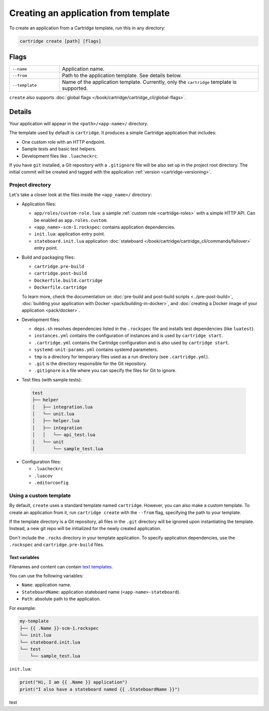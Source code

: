 ..  _cartridge-cli-creating_an_application_from_template:

Creating an application from template
=====================================

To create an application from a Cartridge template, run this in any directory:

..  code-block:: bash

    cartridge create [path] [flags]

Flags
-----

..  container:: table

    ..  list-table::
        :widths: 20 80
        :header-rows: 0

        *   -   ``--name``
            -   Application name.
        *   -   ``--from``
            -   Path to the application template. See details below.
        *   -   ``--template``
            -   Name of the application template.
                Currently, only the ``cartridge`` template is supported.

``create`` also supports :doc:`global flags </book/cartridge/cartridge_cli/global-flags>`.

Details
-------

Your application will appear in the ``<path>/<app-name>/`` directory.

The template used by default is ``cartridge``.
It produces a simple Cartridge application that includes:

* One custom role with an HTTP endpoint.
* Sample tests and basic test helpers.
* Development files like ``.luacheckrc``.

If you have ``git`` installed, a Git repository with
a ``.gitignore`` file will be also set up in the project root directory.
The initial commit will be created and tagged with the application
:ref:`version <cartridge-versioning>`.

Project directory
~~~~~~~~~~~~~~~~~

Let's take a closer look at the files inside the ``<app_name>/`` directory:

*   Application files:

    -   ``app/roles/custom-role.lua``: a sample :ref:`custom role <cartridge-roles>`
        with a simple HTTP API. Can be enabled as ``app.roles.custom``.
    -   ``<app_name>-scm-1.rockspec``: contains application dependencies.
    -   ``init.lua``: application entry point.
    -   ``stateboard.init.lua`` application :doc:`stateboard </book/cartridge/cartridge_cli/commands/failover>`
        entry point.

*   Build and packaging files:

    -   ``cartridge.pre-build``
    -   ``cartridge.post-build``
    -   ``Dockerfile.build.cartridge``
    -   ``Dockerfile.cartridge``

    To learn more, check the documentation
    on :doc:`pre-build and post-build scripts <../pre-post-build>`,
    :doc:`building your application with Docker <pack/building-in-docker>`,
    and :doc:`creating a Docker image of your application <pack/docker>`.

*   Development files:

    -   ``deps.sh`` resolves dependencies listed in the ``.rockspec`` file
        and installs test dependencies (like ``luatest``).
    -   ``instances.yml`` contains the configuration of instances
        and is used by ``cartridge start``.
    -   ``.cartridge.yml`` contains the Cartridge configuration
        and is also used by ``cartridge start``.
    -   ``systemd-unit-params.yml`` contains systemd parameters.
    -   ``tmp`` is a directory for temporary files
        used as a run directory (see ``.cartridge.yml``).
    -   ``.git`` is the directory responsible for the Git repository.
    -   ``.gitignore`` is a file where you can specify the files for Git to ignore.

*   Test files (with sample tests):

  ..  code-block:: text

      test
      ├── helper
      │   ├── integration.lua
      │   └── unit.lua
      │   ├── helper.lua
      │   ├── integration
      │   │   └── api_test.lua
      │   └── unit
      │       └── sample_test.lua

*   Configuration files:

    -   ``.luacheckrc``
    -   ``.luacov``
    -   ``.editorconfig``

Using a custom template
~~~~~~~~~~~~~~~~~~~~~~~

By default, ``create`` uses a standard template named ``cartridge``.
However, you can also make a custom template. To create an application from it,
run ``cartridge create`` with the ``--from`` flag, specifying the path to your template.

If the template directory is a Git repository,
all files in the ``.git`` directory will be ignored upon instantiating the template.
Instead, a new git repo will be initialized for the newly created application.

Don't include the ``.rocks`` directory in your template application.
To specify application dependencies, use the ``.rockspec`` and ``cartridge.pre-build`` files.

Text variables
^^^^^^^^^^^^^^

Filenames and content can contain `text templates <https://golang.org/pkg/text/template/>`_.

You can use the following variables:

*   ``Name``: application name.
*   ``StateboardName``: application stateboard name (``<app-name>-stateboard``).
*   ``Path``: absolute path to the application.

For example:

..  code-block:: text

    my-template
    ├── {{ .Name }}-scm-1.rockspec
    └── init.lua
    └── stateboard.init.lua
    └── test
        └── sample_test.lua

``init.lua``:

..  code-block:: lua

    print("Hi, I am {{ .Name }} application")
    print("I also have a stateboard named {{ .StateboardName }}")

test
